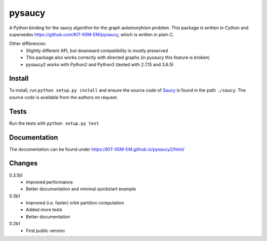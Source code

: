 pysaucy
=======
A Python binding for the saucy algorithm for the graph automorphism problem.
This package is written in Cython and supersedes https://github.com/KIT-IISM-EM/pysaucy,
which is written in plain C.

Other differences:
  - Slightly different API, but downward compatibility is mostly preserved
  - This package also works correctly with directed graphs (in pysaucy this feature is broken)
  - pysaucy2 works with Python2 and Python3 (tested with 2.7.15 and 3.6.5)

Install
-------
To install, run ``python setup.py install`` and ensure the source code of
`Saucy <http://vlsicad.eecs.umich.edu/BK/SAUCY/>`_ is found in the
path ``./saucy``.
The source code is available from the authors on request.

Tests
-----
Run the tests with ``python setup.py test``

Documentation
-------------
The documentation can be found under https://KIT-IISM-EM.github.io/pysaucy2/html/

Changes
-------

0.3.1b1
  - Improved performance
  - Better documentation and minimal quickstart example
  
0.3b1
  - Improved (i.e. faster) orbit partition computation
  - Added more tests
  - Better documentation

0.2b1
  - First public version
  - Includes all features of pysaucy
